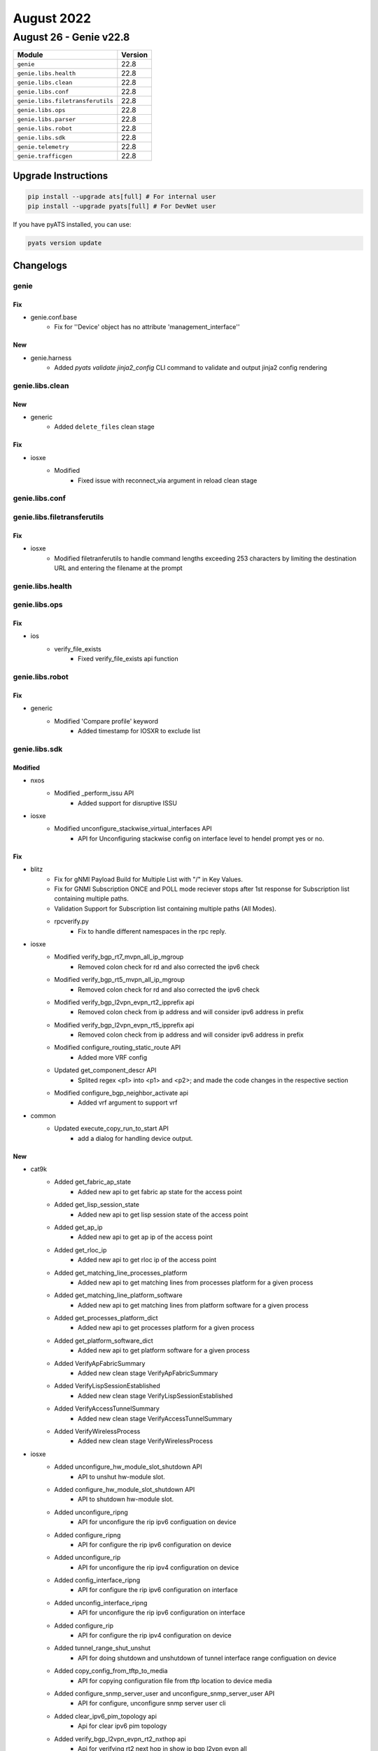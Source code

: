 August 2022
===========

August 26 - Genie v22.8
------------------------



+-----------------------------------+-------------------------------+
| Module                            | Version                       |
+===================================+===============================+
| ``genie``                         | 22.8                          |
+-----------------------------------+-------------------------------+
| ``genie.libs.health``             | 22.8                          |
+-----------------------------------+-------------------------------+
| ``genie.libs.clean``              | 22.8                          |
+-----------------------------------+-------------------------------+
| ``genie.libs.conf``               | 22.8                          |
+-----------------------------------+-------------------------------+
| ``genie.libs.filetransferutils``  | 22.8                          |
+-----------------------------------+-------------------------------+
| ``genie.libs.ops``                | 22.8                          |
+-----------------------------------+-------------------------------+
| ``genie.libs.parser``             | 22.8                          |
+-----------------------------------+-------------------------------+
| ``genie.libs.robot``              | 22.8                          |
+-----------------------------------+-------------------------------+
| ``genie.libs.sdk``                | 22.8                          |
+-----------------------------------+-------------------------------+
| ``genie.telemetry``               | 22.8                          |
+-----------------------------------+-------------------------------+
| ``genie.trafficgen``              | 22.8                          |
+-----------------------------------+-------------------------------+

Upgrade Instructions
^^^^^^^^^^^^^^^^^^^^

.. code-block:: bash

    pip install --upgrade ats[full] # For internal user
    pip install --upgrade pyats[full] # For DevNet user

If you have pyATS installed, you can use:

.. code-block:: bash

    pyats version update




Changelogs
^^^^^^^^^^

genie
"""""
--------------------------------------------------------------------------------
                                      Fix
--------------------------------------------------------------------------------

* genie.conf.base
    * Fix for ''Device' object has no attribute 'management_interface''


--------------------------------------------------------------------------------
                                      New
--------------------------------------------------------------------------------

* genie.harness
    * Added `pyats validate jinja2_config` CLI command to validate and output jinja2 config rendering



genie.libs.clean
""""""""""""""""
--------------------------------------------------------------------------------
                                      New
--------------------------------------------------------------------------------

* generic
    * Added ``delete_files`` clean stage


--------------------------------------------------------------------------------
                                      Fix
--------------------------------------------------------------------------------

* iosxe
    * Modified
        * Fixed issue with reconnect_via argument in reload clean stage



genie.libs.conf
"""""""""""""""

genie.libs.filetransferutils
""""""""""""""""""""""""""""
--------------------------------------------------------------------------------
                                      Fix
--------------------------------------------------------------------------------

* iosxe
    * Modified filetranferutils to handle command lengths exceeding 253 characters by limiting the destination URL and entering the filename at the prompt



genie.libs.health
"""""""""""""""""

genie.libs.ops
""""""""""""""
--------------------------------------------------------------------------------
                                      Fix
--------------------------------------------------------------------------------

* ios
    * verify_file_exists
        * Fixed verify_file_exists api function



genie.libs.robot
""""""""""""""""
--------------------------------------------------------------------------------
                                      Fix
--------------------------------------------------------------------------------

* generic
    * Modified 'Compare profile' keyword
        * Added timestamp for IOSXR to exclude list



genie.libs.sdk
""""""""""""""
--------------------------------------------------------------------------------
                                    Modified
--------------------------------------------------------------------------------

* nxos
    * Modified _perform_issu API
        * Added support for disruptive ISSU

* iosxe
    * Modified unconfigure_stackwise_virtual_interfaces API
        * API for Unconfiguring stackwise config on interface level to hendel prompt yes or no.


--------------------------------------------------------------------------------
                                      Fix
--------------------------------------------------------------------------------

* blitz
    * Fix for gNMI Payload Build for Multiple List with "/" in Key Values.
    * Fix for GNMI Subscription ONCE and POLL mode reciever stops after 1st response for Subscription list containing multiple paths.
    * Validation Support for Subscription list containing multiple paths (All Modes).
    * rpcverify.py
        * Fix to handle different namespaces in the rpc reply.

* iosxe
    * Modified verify_bgp_rt7_mvpn_all_ip_mgroup
        * Removed colon check for rd and also corrected the ipv6 check
    * Modified verify_bgp_rt5_mvpn_all_ip_mgroup
        * Removed colon check for rd and also corrected the ipv6 check
    * Modified verify_bgp_l2vpn_evpn_rt2_ipprefix api
        * Removed colon check from ip address and will consider ipv6 address in prefix
    * Modified verify_bgp_l2vpn_evpn_rt5_ipprefix api
        * Removed colon check from ip address and will consider ipv6 address in prefix
    * Modified configure_routing_static_route API
        * Added more VRF config
    * Updated get_component_descr API
        * Splited regex <p1> into <p1> and <p2>; and made the code changes in the respective section
    * Modified configure_bgp_neighbor_activate api
        * Added vrf argument to support vrf

* common
    * Updated execute_copy_run_to_start API
        * add a dialog for handling device output.


--------------------------------------------------------------------------------
                                      New
--------------------------------------------------------------------------------

* cat9k
    * Added get_fabric_ap_state
        * Added new api to get fabric ap state for the access point
    * Added get_lisp_session_state
        * Added new api to get lisp session state of the access point
    * Added get_ap_ip
        * Added new api to get ap ip of the access point
    * Added get_rloc_ip
        * Added new api to get rloc ip of the access point
    * Added get_matching_line_processes_platform
        * Added new api to get matching lines from  processes platform for a given process
    * Added get_matching_line_platform_software
        * Added new api to get matching lines from platform software for a given process
    * Added get_processes_platform_dict
        * Added new api to get processes platform for a given process
    * Added get_platform_software_dict
        * Added new api to get platform software for a given process
    * Added VerifyApFabricSummary
        * Added new clean stage VerifyApFabricSummary
    * Added VerifyLispSessionEstablished
        * Added new clean stage VerifyLispSessionEstablished
    * Added VerifyAccessTunnelSummary
        * Added new clean stage VerifyAccessTunnelSummary
    * Added VerifyWirelessProcess
        * Added new clean stage VerifyWirelessProcess

* iosxe
    * Added unconfigure_hw_module_slot_shutdown API
        * API to unshut hw-module slot.
    * Added configure_hw_module_slot_shutdown API
        * API to shutdown hw-module slot.
    * Added unconfigure_ripng
        * API for unconfigure the rip ipv6 configuation on device
    * Added configure_ripng
        * API for configure the rip ipv6 configuration on device
    * Added unconfigure_rip
        * API for unconfigure the rip ipv4 configuration on device
    * Added config_interface_ripng
        * API for configure the rip ipv6 configuration on interface
    * Added unconfig_interface_ripng
        * API for unconfigure the rip ipv6 configuration on interface
    * Added configure_rip
        * API for configure the rip ipv4 configuration on device
    * Added tunnel_range_shut_unshut
        * API for doing shutdown and unshutdown of tunnel interface range configuation on device
    * Added copy_config_from_tftp_to_media
        * API for copying configuration file from tftp location to device media
    * Added configure_snmp_server_user and unconfigure_snmp_server_user API
        * API for configure, unconfigure snmp server user cli
    * Added clear_ipv6_pim_topology api
        * Api for clear ipv6 pim topology
    * Added verify_bgp_l2vpn_evpn_rt2_nxthop api
        * Api for verifying rt2 next hop in show ip bgp l2vpn evpn all
    * Added verify_bgp_l2vpn_evpn_rt5_nxthop api
        * Api for verifying rt5 next hop in show ip bgp l2vpn evpn all
    * Added debug_platform_memory_fed_backtrace and debug_platform_memory_fed_callsite API
        * API for debug platform memory callsite and backtrace
    * Added get_neighbor_count
        * api for  show ip ospf neighbor count
    * Added configure_ipv4_dhcp_relay_helper_vrf API
        * API to configure IPv4 DHCP relay helper IP under interface
    * Added unconfigure_ipv4_dhcp_relay_helper_vrf API
        * API to unconfigure IPv4 DHCP relay helper IP under interface
    * Added configure_vrf_select_source API
        * API to configure VRF select source under interface
    * Added unconfigure_vrf_select_source API
        * API to unconfigure VRF select source under interface
    * Added configure_snmp_server_trap and unconfigure_snmp_server_trap API
        * API for configure, unconfigure snmp server traps and informs cli
    * Added get_total_cdp_entries_displayed API
        * Added new API to get the total cdp entries dispalyed
    * Added verify_total_cdp_entries_displayed_interfaces API
        * Added new API to verify total cdp entries i.e interfaces displayed
    * Added get_cpu_processes_details_include_with_specific_process
        * api for  show cpu processes details include with specific process
    * Added transceiver_power_intf,transceiver_interval_intf and transceiver_intf_components API's
        * API's for getting the values from "show interfaces transceiver detail" parser,related switch transceiver interfaces and return values respectively
    * Added configure_mpls_mtu API
        * API for configure mpls mtu on device interface
    * Added configure_ip_igmp_static_group api
        * Api for configuring ip igmp static-group
    * Added configure_ipv6_mld_static_group
        * Api for configuring ipv6 mld static-group addr addr
    * Added configure_ip_igmp_join_group
        * Api for configuring ip igmp join-group addr source addr
    * Added configure_bgp_neighbor_advertisement_interval api
        * Api for configuring advertisement interval in addressfamily of
        * router bgp that includes vrf also if given
    * Added configure_bgp_l2vpn_evpn_rewrite_evpn_rt_asn api
        * Api for configuring rewrite evpn rt asn in l2vpn evpn of router bgp
    * Added clear_ip_bgp_af_as api
        * Api for clearing clear ip bgp address_family as_numbers
    * install
        * Added install_auto_abort_timer_stop under configure.py
        * Added clear_install_state under configure.py
        * Added create_rollback_label under configure.py
        * Added clear_install_label under configure.py
        * Added create_rollback_description under configure.py
        * Added install_remove under configure.py
        * Added install_commit under configure.py
        * Added install_add under configure.py
        * Added install_activate under configure.py
        * Added install_one_shot under configure.py
        * Added install_abort under configure.py
        * Added install_deactivate under configure.py
        * Added install_rollback under configure.py
        * Added get_install_version under get.py
        * Added verify_rollback_label under verify.py
        * Added verify_active_standby under verify.py
        * Added verify_rollback_description under verify.py
        * Added verify_install_state under verify.py
        * Added verify_install_auto_abort_timer_state under verify.py
    * platform
        * Added execute_clear_parser_statistics under execute.py
    * Added cts_refresh_policy API
        * API to refresh CTS policy
    * Added cts_refresh_environment_data API
        * API to refresh CTS environment data
    * Added cts_refresh_pac API
        * API to refresh CTS pac
    * Added clear_ipv6_nhrp
        * API for clear ipv6 nhrp

* blitz
    * Added GNMI ASCII encoding support
        * Specify ASCII encoding in format for GNMI request.
        * To verify the GNMI response, in returns section, set datatype to ascii, and expected value. An acceptable operator is '=='.



genie.libs.parser
"""""""""""""""""
--------------------------------------------------------------------------------
                                      New
--------------------------------------------------------------------------------

* iosxe
    * Added ShowCryptogdoiIpsecSa
        * added new parser for cli "show crypto gdoi ipsec sa"
    * Added ShowDeviceSensor
        * show device sensor cache interface {interface}
    * Added ShowIpDhcpSnoopingBindingTotalNumber
        * show ip dhcp snooping binding | include Total number of bindings
    * Added ShowIpDhcpSnoopingGleaning
        * show ip dhcp snooping | include gleaning
    * Added ShowFileSystems Parser in show_platform.py
        * show file systems
    * Added ShowException parser in show_install.py
        * show exception
    * Added ShowIssuClients parser in show_issu.py
        * show issu clients
    * Added ShowPlatformHardwareQfpActiveInfraPuntStatTypePer
        * show platform hardware qfp active infra punt stat type per | ex _0_
    * Added ShowSwitchStackPortSummary
        * Created parser for show switch stack port summary to check the stack port summary status.
    * Added ShowSdwanPolicyFromVsmart
        * added new parser for cli "show sdwan policy from-vsmart"
    * Added ShowPlatformSoftInfraBipc
        * show platform soft infra bipc | inc buffer
    * Added ShowLispDatabaseConfigPropV4Parser
        * 'show lisp instance-id {instance_id} ipv4 database config-propagation {eid_prefix}',
        * 'show lisp instance-id {instance_id} ipv4 database config-propagation',
        * 'show lisp {lisp_id} instance-id {instance_id} ipv4 database config-propagation',
        * 'show lisp all instance-id * ipv4 database config-propagation'
    * Added ShowLispDatabaseConfigPropV6Parser
        * 'show lisp instance-id {instance_id} ipv6 database config-propagation {eid_prefix}',
        * 'show lisp instance-id {instance_id} ipv6 database config-propagation',
        * 'show lisp {lisp_id} instance-id {instance_id} ipv6 database config-propagation',
        * 'show lisp all instance-id * ipv6 database config-propagation'
    * Added ShowPlatformHardwareQfpActiveDatapathPmdIfdev
        * show platform hardware qfp active datapath pmd ifdev
    * Added ShowSdmPrefer
        * added new parser for cli 'show sdm prefer'
    * Added ShowPlatformHardwareAuthenticationStatus
        * Created show platform hardware authentication status parser to check switch, stackAdaptor and FRU status
    * Added ShowRunSectionBgp
        * added new parser for cli "show running-config | section bgp"
    * Added ShowSpanningTreeInstances
        * show spanning-tree instances
    * Added ShowPlatformHardwareThroughputLevel
        * show platform hardware throughput level
    * Added ShowPlatformHardwareQfpActiveInfraDatapathInfraSwDistrib
        * show platform hardware qfp active datapath infra sw-distrib
    * Added ShowCtsServerList
        * added new parser for cli "show cts server-list"
    * Added ShowPlatformSoftwareFedSwitchStandbyAclUsage
        * added new parser for cli "show platform software fed switch standby acl usage"
    * Added ShowPlatformSwitchStandbyTcamUtilization
        * added new parser for cli "show platform hardware fed switch standby fwd-asic resource tcam utilization"
    * Modified ShowPlatformFedActiveFnfRecordCountAsicNum
        * Modified parser for cli "show platform software fed switch <state> fnf record-count asic <asic num>"
    * Added ShowPlatformHardwareFedSwitchActiveFwdResourceUtilizationLabel
        * for 'show platform hardware fed switch active fwd resource utilization | include {label}'
    * Added ShowPlatformHardwareQfpActiveSystemState
        * show platform hardware qfp active system state
    * Added ShowPlatformHardwareQfpActiveFeatureIpsecDatapathDropsAll
        * show platform hardware qfp active feature ipsec datapath drops all
    * Added ShowOspfv3vrfNeighbor
        * show ospfv3 vrf {vrf} neighbor
    * Added ShowNat64Pools
        * show nat64 pools
        * show nat64 pools {routes}
        * show nat64 pools hsl-id {hsl_id}
        * show nat64 pools hsl-id {hsl_id} {routes}
        * show nat64 pools name {pool_name}
        * show nat64 pools name {pool_name} {routes}
        * show nat64 pools range {pool_start_ip} {upper_range}
        * show nat64 pools range {pool_start_ip} {upper_range} {routes}
    * Added ShowNat64PrefixStatefulGlobal
        * show nat64 prefix stateful global
    * Added ShowNat64PrefixStatefulInterfaces
        * show nat64 prefix stateful interfaces
        * show nat64 prefix stateful interfaces prefix {prefix}
    * Added ShowNat64PrefixStatefulStaticRoutes
        * show nat64 prefix stateful static-routes
        * show nat64 prefix stateful static-routes prefix {prefix}
    * Added ShowPlatformHardwareQfpActiveDatapathInfraSwCio
        * show platform hardware qfp active datapath infra sw-cio
    * Added ShowPlatformHardwareQfpActiveDatapathInfraSwNic
        * show platform hardware qfp active datapath infra sw-nic
    * Added ShowPlatformHardwareQfpActiveInterfaceAllStatisticsDropSummary
        * show platform hardware qfp active interface all statistics drop_summary
    * Added ShowGnxiState
        * show gnxi state
    * Added ShowGnxiStateDetail
        * show gnxi state detail
    * Added ShowUtdEngineStandardConfig
        * show utd engine standard config
    * Added ShowBdDatapath
        * show platform hardware qfp active feature bridge-domain datapath {bd_id}
    * Added ShowLispServerConfigPropV4Parser parser
        * show lisp instance-id {instance_id} ipv4 server config-propagation
        * show lisp {lisp_id} instance-id {instance_id} ipv4 server config-propagation
        * show lisp all instance-id {instance_id} ipv4 server config-propagation
    * Added ShowLispServerConfigPropV6Parser parser
        * show lisp instance-id {instance_id} ipv6 server config-propagation
        * show lisp {lisp_id} instance-id {instance_id} ipv6 server config-propagation
        * show lisp all instance-id {instance_id} ipv6 server config-propagation
    * Added ShowLispPublicationConfigPropV4Parser
        * 'show lisp {lisp_id} instance-id {instance_id} ipv4 publication config-propagation {eid_prefix}',
        * 'show lisp instance-id {instance_id} ipv4 publication config-propagation {eid_prefix}',
        * 'show lisp instance-id {instance_id} ipv4 publication config-propagation detail',
        * 'show lisp all instance-id * ipv4 publication config-propagation'
    * Added ShowPlatformSoftwareFactoryResetSecureLog
        * Added show platform software factory-reset secure log
    * Added ShowLispV4ServerConfigPropagation parser
        * show lisp instance-id {instance_id} ipv4 server config-propagation
        * show lisp {lisp_id} instance-id {instance_id} ipv4 server config-propagation
    * Added ShowLispV6ServerConfigPropagation parser
        * show lisp instance-id {instance_id} ipv6 server config-propagation
        * show lisp {lisp_id} instance-id {instance_id} ipv6 server config-propagation
    * Added ShowCryptoGdoiKsAcl
        * show crypto gdoi ks acl
    * Added ShowCryptoGdoiGmAclLocal
        * show crypto gdoi gm acl local
    * Added ShowCryptoGdoiKsMembers
        * show crypto gdoi ks members
    * Added ShowCryptoGdoiKsMembersIp
        * show crypto gdoi ks members {member_ip}
    * Added ShowCryptoGdoiKsMembersSummary
        * show crypto gdoi ks members summary
    * Added ShowIpv6CefInternal parser
        * 'show ipv6 cef internal'
        * 'show ipv6 cef {prefix} internal'
        * 'show ipv6 cef vrf {vrf} {ip} internal'

* sros
    * Added ShowServiceSdpUsing
        * show service sdp-using

* nxos
    * Added ShowFex
        * show fex

* updated <state> as argument to validate stack device active or standby commands. now the parser will work for both standlone and stack devices.

* added showlisppublicationconfigpropv6parser
    * 'show lisp {lisp_id} instance-id {instance_id} ipv6 publication config-propagation {eid_prefix}',
    * 'show lisp instance-id {instance_id} ipv6 publication config-propagation {eid_prefix}',
    * 'show lisp instance-id {instance_id} ipv6 publication config-propagation detail',
    * 'show lisp all instance-id * ipv6 publication config-propagation'

* iosxr
    * Added ShowRcmdNode
        * show rcmd node
    * Added ShowRcmdMemory
        * show rcmd memory


--------------------------------------------------------------------------------
                                    Modified
--------------------------------------------------------------------------------

* iosxe
    * Added ShowFabricApSummary
        * Moved new parser for "show fabric ap summary" from iosxe to iosxe/cat9k.
    * Added ShowAccessTunnelSummary
        * Moved new parser for "show access tunnel summary" from iosxe to iosxe/cat9k.
    * Added ShowProcessesPlatformCProcess
        * Moved new parser for "show processes platform | c wncd" from iosxe to iosxe/cat9k.
    * Added ShowProcessesPlatformIProcess
        * Moved new parser for "show processes platform | i wncd" from iosxe to iosxe/cat9k.
    * Added ShowPlatformSoftCProcess
        * Moved new parser for "show plat soft proc slot sw standby r0 monitor | c wncd" from iosxe to iosxe/cat9k.
    * Added ShowPlatformSoftIProcess
        * Moved new parser for "show plat soft proc slot sw standby r0 monitor | i wncd" from iosxe to iosxe/cat9k.
    * Modified ShowApSummary
        * Modified parser "show ap summary" to handle 0 APs and new output change in 17.10 release.
    * Modified ShowBootvat Parser in show_platform.py
        * show bootvar
    * Modified ShowBoot Parser in show_platform.py
        * show boot
    * Modified ShowBoot Parser in show_issu.py
        * show boot
    * Modified ShowApSummary
        * Fixed show ap summary to handle both outputs.


--------------------------------------------------------------------------------
                                      Fix
--------------------------------------------------------------------------------

* iosxe
    * Updated /d to /d+ in compile for the following Parsers to match the numbers correctly
        * ShowNat64Statistics
            * Modified <p8> to accommodate values with 2 or more digits
        * ShowNat64MappingsStaticAddresses
            * Modified <p2> to accommodate values with 2 or more digits
        * ShowNat64MappingsDynamic
            * Modified <p2> and <p4> to accommodate values with 2 or more digits
        * ShowNat64MappingsStatic
            * Modified <p5> to accommodate values with 2 or more digits
    * Modified ShowVersion
        * Updated regex pattern p16_1 to accommodate a license_type with a spaces, e.g. "Type Permanent Right-To-Use"
    * Modified ShowCryptoGdoiGmIdentifier
        * changed schema and parsers to handle multiple group-member per group
    * Modified ShowCryptoGdoiGmIdentifierSchema
        * changed schema and parsers to handle multiple group-member per group
    * Modified ShowCryptoGdoiGmIdentifierDetail
        * changed schema and parsers to handle multiple group-member per group
    * Modified ShowCryptoGdoiGmIdentifierDetailSchema
        * changed schema and parsers to handle multiple group-member per group
    * Modified ShowCryptoGdoiKsCoopDetail
        * changed schema and parsers to handle multiple ks-member per group
    * Modified ShowCryptoGdoiKsCoopDetailSchema
        * changed schema and parsers to handle multiple ks-member per group
    * Modified ShowCryptoGdoiGmPubkey
        * changed schema and parsers to handle multiple sessions per group
    * Modified ShowCryptoGdoiGmPubkeySchema
        * changed schema and parsers to handle multiple sessions per group
    * Modified ShowBgpSummarySuperParser
        * Changed p9 and p11 to work with 4 byte BGP AS number
    * Modified ShowBgpSummarySchema
        * Changed field 'as' to return type int or str in case of 4 byte BGP AS.
    * Modified ShowLslibProducerAllLscacheLinksDetail
        * updated regexp pattern p36 to accomodate A bit
    * Modified ShowCtsRoleBasedPermissions
        * added support to options of the show cts role-based permissions
    * Modified ShowCtsRoleBasedCounters
        * added support to options of the show cts role-based counters
    * Modified ShowNat64Statistics
        * Added the new command show nat64 statistics interface <interface_name>
    * Modified ShowNat64MappingsDynamic
        * Corrected the show command "show nat64 mappings dynamic"
    * Modified ShowNat64MappingsStaticSchema
        * Corrected the show command in schema "show nat64 mappings static"
    * Modified ShowRunningConfigNve
        * Made the key 'l2vpn_global' optional
        * Made the keys 'l2vni' and 'l3vni' under 'nve_interfaces' optional
    * Modified ShowTelemetryIETFSubscription, ShowTelemetryIETFSubscriptionDetail
        * Parsers for 'all', 'configured', 'dynamic', and 'permanent' variants of 'show telemetry ietf subscription' were broken by the previous change. Fix by moving them to separate classes that inherit from the base class for this CLI.
    * Modified ShowCryptoGdoiKsCoopIdentifierDetail class
        * Changed Regex to include spaces, which was missing.
    * Modified Expected and Golden output
        * Changed Expected and Golden output, in line with actual device output.
    * Modified ShowLoggingOnboardRpActiveUptime
        * Added show logging onboard switch {switch_num} uptime as new cli to support stack

* generic
    * Add debug log message showing which parser is being used

* iosxr
    * Added ShowRouteIpv4
        * Updated the regex <p11> to fix local variable 'outgoing_interface_dict' referenced before assignment

* nxos
    * Modified ShowIpArpDetailVrfAll
        * Updated regex pattern p1 to support VRF in output
    * Modified ShowRunningConfigBgp
        * Updated regex pattern <p45> to accommodate more than just letters and numbers in BGP neighbor description.  E.g.  []-"_' '
    * ShowRunningConfigBgp
        * Fix for Schema missing key error
    * Modified ShowIpRoute
        * Add Regex <p7> to match multiple lines not captured in existing code
    * Modified ShowModule
        * Updated schema/parser to add new header type `lem` to accommodate edelweiss platform output variant.


